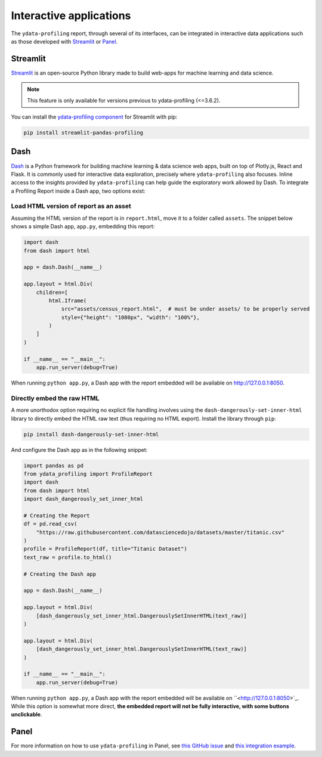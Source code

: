 ========================
Interactive applications
========================

The ``ydata-profiling`` report, through several of its interfaces, can be integrated in interactive data applications such as those developed with `Streamlit <https://streamlit.io>`_ or `Panel <https://panel.holoviz.org>`_.

Streamlit
---------

`Streamlit <https://www.streamlit.io>`_ is an open-source Python library made to build web-apps for machine learning and data science.

.. NOTE::
    This feature is only available for versions previous to ydata-profiling (<=3.6.2).

.. image:: https://user-images.githubusercontent.com/9756388/140196751-69b0a361-99ed-4fc3-8282-cb0cd1fb0d59.gif

.. code-block:: python
  import pandas as pd
  import ydata_profiling
  import streamlit as st
  from streamlit_pandas_profiling import st_profile_report

  df = pd.read_csv(
      "https://raw.githubusercontent.com/datasciencedojo/datasets/master/titanic.csv"
  )
  pr = df.profile_report()

  st.title("Profiling in Streamlit")
  st.write(df)
  st_profile_report(pr)

You can install the `ydata-profiling component <https://github.com/Ghasel/streamlit-pandas-profiling>`_ for Streamlit with pip:

.. code-block:: console

  pip install streamlit-pandas-profiling


Dash
----

`Dash <hhttps://github.com/plotly/dash>`_ is a Python framework for building machine learning & data science web apps, built on top of Plotly.js, React and Flask. It is commonly used for interactive data exploration, precisely where ``ydata-profiling`` also focuses. Inline access to the insights provided by ``ydata-profiling`` can help guide the exploratory work allowed by Dash. To integrate a Profiling Report inside a Dash app, two options exist:

Load HTML version of report as an asset 
^^^^^^^^^^^^^^^^^^^^^^^^^^^^^^^^^^^^^^^

Assuming the HTML version of the report is in ``report.html``, move it to a folder called ``assets``. The snippet below shows a simple Dash app, ``app.py``, embedding this report:

.. code-block:: python

    import dash
    from dash import html

    app = dash.Dash(__name__)

    app.layout = html.Div(
        children=[
            html.Iframe(
                src="assets/census_report.html",  # must be under assets/ to be properly served
                style={"height": "1080px", "width": "100%"},
            )
        ]
    )

    if __name__ == "__main__":
        app.run_server(debug=True)

When running ``python app.py``, a Dash app with the report embedded will be available on `<http://127.0.0.1:8050>`_.

Directly embed the raw HTML
^^^^^^^^^^^^^^^^^^^^^^^^^^^

A more unorthodox option requiring no explicit file handling involves using the ``dash-dangerously-set-inner-html`` library to directly embed the HTML raw text (thus requiring no HTML export). Install the library through ``pip``: 

.. code-block:: console

    pip install dash-dangerously-set-inner-html


And configure the Dash app as in the following snippet:

.. code-block:: python

    import pandas as pd
    from ydata_profiling import ProfileReport
    import dash
    from dash import html
    import dash_dangerously_set_inner_html

    # Creating the Report
    df = pd.read_csv(
        "https://raw.githubusercontent.com/datasciencedojo/datasets/master/titanic.csv"
    )
    profile = ProfileReport(df, title="Titanic Dataset")
    text_raw = profile.to_html()

    # Creating the Dash app

    app = dash.Dash(__name__)

    app.layout = html.Div(
        [dash_dangerously_set_inner_html.DangerouslySetInnerHTML(text_raw)]
    )

    app.layout = html.Div(
        [dash_dangerously_set_inner_html.DangerouslySetInnerHTML(text_raw)]
    )

    if __name__ == "__main__":
        app.run_server(debug=True)

When running ``python app.py``, a Dash app with the report embedded will be available on ``<http://127.0.0.1:8050>`_. While this option is somewhat more direct, **the embedded report will not be fully interactive, with some buttons unclickable**.



Panel
-----

For more information on how to use ``ydata-profiling`` in Panel, see `this GitHub issue <https://github.com/ydataai/ydata-profiling/issues/491>`_ and `this integration example <https://awesome-panel.org/pandas_profiling_app>`_.